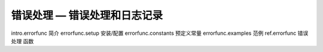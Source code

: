 错误处理 — 错误处理和日志记录
================================

intro.errorfunc 简介
errorfunc.setup 安装/配置
errorfunc.constants 预定义常量
errorfunc.examples 范例
ref.errorfunc 错误处理 函数

